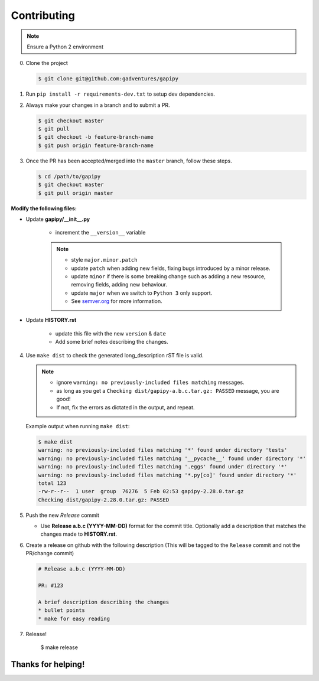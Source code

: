 .. :contributing:

Contributing
============

.. note:: Ensure a Python 2 environment

0. Clone the project

   .. code-block:: sh

      $ git clone git@github.com:gadventures/gapipy


1. Run ``pip install -r requirements-dev.txt`` to setup dev dependencies.


2. Always make your changes in a branch and to submit a PR.

   .. code-block:: sh

      $ git checkout master
      $ git pull
      $ git checkout -b feature-branch-name
      $ git push origin feature-branch-name


3. Once the PR has been accepted/merged into the ``master`` branch, follow
   these steps.

   .. code-block:: sh

      $ cd /path/to/gapipy
      $ git checkout master
      $ git pull origin master


**Modify the following files:**

* Update **gapipy/__init__.py**

   * increment the ``__version__`` variable

   .. note::

      * style ``major.minor.patch``
      * update ``patch`` when adding new fields, fixing bugs introduced by a
        minor release.
      * update ``minor`` if there is some breaking change such as adding a new
        resource, removing fields, adding new behaviour.
      * update ``major`` when we switch to ``Python 3`` only support.
      * See `semver.org <https://semver.org>`_ for more information.

* Update **HISTORY.rst**

   * update this file with the new ``version`` & ``date``
   * Add some brief notes describing the changes.


4. Use ``make dist`` to check the generated long_description rST file is valid.

   .. note::

      * ignore ``warning: no previously-included files matching`` messages.
      * as long as you get a ``Checking dist/gapipy-a.b.c.tar.gz: PASSED``
        message, you are good!
      * If not, fix the errors as dictated in the output, and repeat.

   Example output when running ``make dist``:

   .. code-block:: sh

      $ make dist
      warning: no previously-included files matching '*' found under directory 'tests'
      warning: no previously-included files matching '__pycache__' found under directory '*'
      warning: no previously-included files matching '.eggs' found under directory '*'
      warning: no previously-included files matching '*.py[co]' found under directory '*'
      total 123
      -rw-r--r--  1 user  group  76276  5 Feb 02:53 gapipy-2.28.0.tar.gz
      Checking dist/gapipy-2.28.0.tar.gz: PASSED


5. Push the new *Release* commit

   * Use **Release a.b.c (YYYY-MM-DD)** format for the commit title. Optionally
     add a description that matches the changes made to **HISTORY.rst**.


6. Create a release on github with the following description (This will be
   tagged to the ``Release`` commit and not the PR/change commit)

   .. code-block:: md

      # Release a.b.c (YYYY-MM-DD)

      PR: #123

      A brief description describing the changes
      * bullet points
      * make for easy reading


7. Release!

      $ make release

Thanks for helping!
-------------------